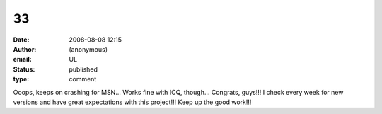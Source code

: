 33
##
:date: 2008-08-08 12:15
:author: (anonymous)
:email: UL
:status: published
:type: comment

Ooops, keeps on crashing for MSN... Works fine with ICQ, though... Congrats, guys!!! I check every week for new versions and have great expectations with this project!!! Keep up the good work!!!
